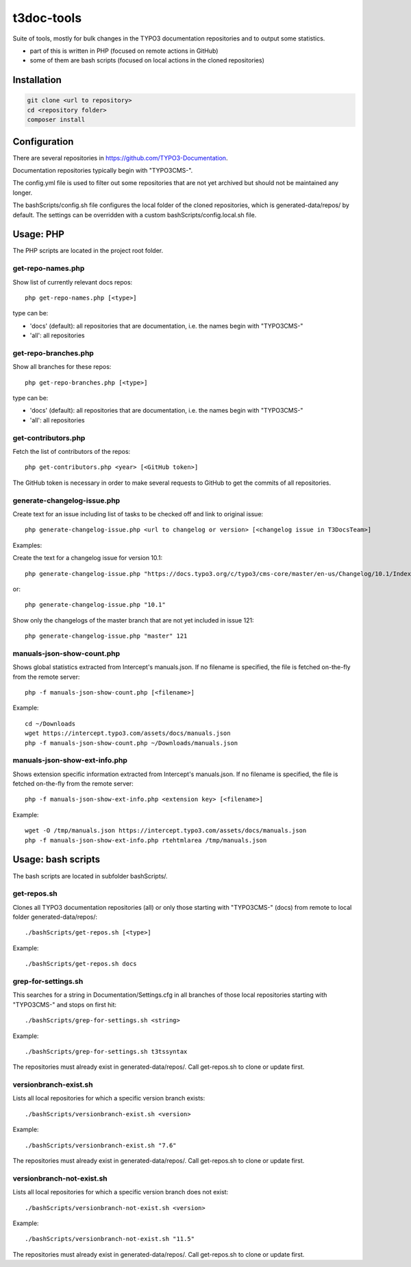 .. highlight:: shell

===========
t3doc-tools
===========

Suite of tools, mostly for bulk changes in the TYPO3 documentation repositories
and to output some statistics.

* part of this is written in PHP (focused on remote actions in GitHub)
* some of them are bash scripts (focused on local actions in the cloned repositories)

Installation
============

.. code-block:: bash

    git clone <url to repository>
    cd <repository folder>
    composer install

Configuration
=============

There are several repositories in https://github.com/TYPO3-Documentation.

Documentation repositories typically begin with "TYPO3CMS-".

The config.yml file is used to filter out some repositories that are not yet
archived but should not be maintained any longer.

The bashScripts/config.sh file configures the local folder of the cloned repositories,
which is generated-data/repos/ by default. The settings can be overridden with a custom
bashScripts/config.local.sh file.

Usage: PHP
==========

The PHP scripts are located in the project root folder.

get-repo-names.php
------------------

Show list of currently relevant docs repos::

    php get-repo-names.php [<type>]

type can be:

* 'docs' (default): all repositories that are documentation, i.e. the names begin with "TYPO3CMS-"
* 'all': all repositories

get-repo-branches.php
---------------------

Show all branches for these repos::

    php get-repo-branches.php [<type>]

type can be:

* 'docs' (default): all repositories that are documentation, i.e. the names begin with "TYPO3CMS-"
* 'all': all repositories

get-contributors.php
--------------------

Fetch the list of contributors of the repos::

    php get-contributors.php <year> [<GitHub token>]

The GitHub token is necessary in order to make several requests to GitHub to get
the commits of all repositories.

generate-changelog-issue.php
----------------------------

Create text for an issue including list of tasks to be checked off and link to original issue::

    php generate-changelog-issue.php <url to changelog or version> [<changelog issue in T3DocsTeam>]

Examples:

Create the text for a changelog issue for version 10.1::

    php generate-changelog-issue.php "https://docs.typo3.org/c/typo3/cms-core/master/en-us/Changelog/10.1/Index.html"

or::

    php generate-changelog-issue.php "10.1"

Show only the changelogs of the master branch that are not yet included in issue 121::

    php generate-changelog-issue.php "master" 121

manuals-json-show-count.php
---------------------------

Shows global statistics extracted from Intercept's manuals.json.
If no filename is specified, the file is fetched on-the-fly from the remote server::

    php -f manuals-json-show-count.php [<filename>]

Example::

    cd ~/Downloads
    wget https://intercept.typo3.com/assets/docs/manuals.json
    php -f manuals-json-show-count.php ~/Downloads/manuals.json

manuals-json-show-ext-info.php
------------------------------

Shows extension specific information extracted from Intercept's manuals.json.
If no filename is specified, the file is fetched on-the-fly from the remote server::

    php -f manuals-json-show-ext-info.php <extension key> [<filename>]

Example::

    wget -O /tmp/manuals.json https://intercept.typo3.com/assets/docs/manuals.json
    php -f manuals-json-show-ext-info.php rtehtmlarea /tmp/manuals.json

Usage: bash scripts
===================

The bash scripts are located in subfolder bashScripts/.

get-repos.sh
------------

Clones all TYPO3 documentation repositories (all) or only those starting with \"TYPO3CMS-\" (docs)
from remote to local folder generated-data/repos/::

    ./bashScripts/get-repos.sh [<type>]

Example::

    ./bashScripts/get-repos.sh docs

grep-for-settings.sh
--------------------

This searches for a string in Documentation/Settings.cfg in all branches of those local repositories
starting with \"TYPO3CMS-\" and stops on first hit::

    ./bashScripts/grep-for-settings.sh <string>

Example::

    ./bashScripts/grep-for-settings.sh t3tssyntax

The repositories must already exist in generated-data/repos/. Call get-repos.sh to clone or update first.

versionbranch-exist.sh
----------------------

Lists all local repositories for which a specific version branch exists::

    ./bashScripts/versionbranch-exist.sh <version>

Example::

    ./bashScripts/versionbranch-exist.sh "7.6"

The repositories must already exist in generated-data/repos/. Call get-repos.sh to clone or update first.

versionbranch-not-exist.sh
--------------------------

Lists all local repositories for which a specific version branch does not exist::

    ./bashScripts/versionbranch-not-exist.sh <version>

Example::

    ./bashScripts/versionbranch-not-exist.sh "11.5"

The repositories must already exist in generated-data/repos/. Call get-repos.sh to clone or update first.
